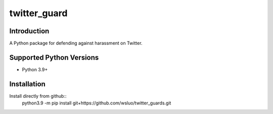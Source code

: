 ======================
twitter_guard
======================


Introduction
------------
A Python package for defending against harassment on Twitter.

Supported Python Versions
-------------------------

* Python 3.9+


Installation
------------
Install directly from github::
  python3.9 -m pip install git+https://github.com/wsluo/twitter_guards.git